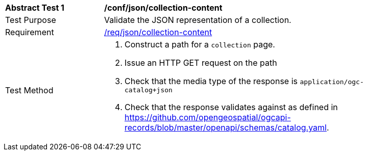 [[ats_json_collection-content]]
[width="90%",cols="2,6a"]
|===
^|*Abstract Test {counter:ats-id}* |*/conf/json/collection-content*
^|Test Purpose |Validate the JSON representation of a collection.
^|Requirement |<<req_json_collection-content,/req/json/collection-content>>
^|Test Method |. Construct a path for a `+collection+` page.
. Issue an HTTP GET request on the path
. Check that the media type of the response is `application/ogc-catalog+json`
. Check that the response validates against as defined in https://github.com/opengeospatial/ogcapi-records/blob/master/openapi/schemas/catalog.yaml.
|===


